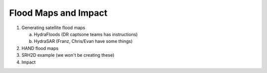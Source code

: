 Flood Maps and Impact
=====================

#. Generating satellite flood maps

   a. HydraFloods (DR captsone teams has instructions)
   b. HydraSAR (Franz, Chris/Evan have some things)

#. HAND flood maps
#. SRH2D example (we won't be creating these)
#. Impact
